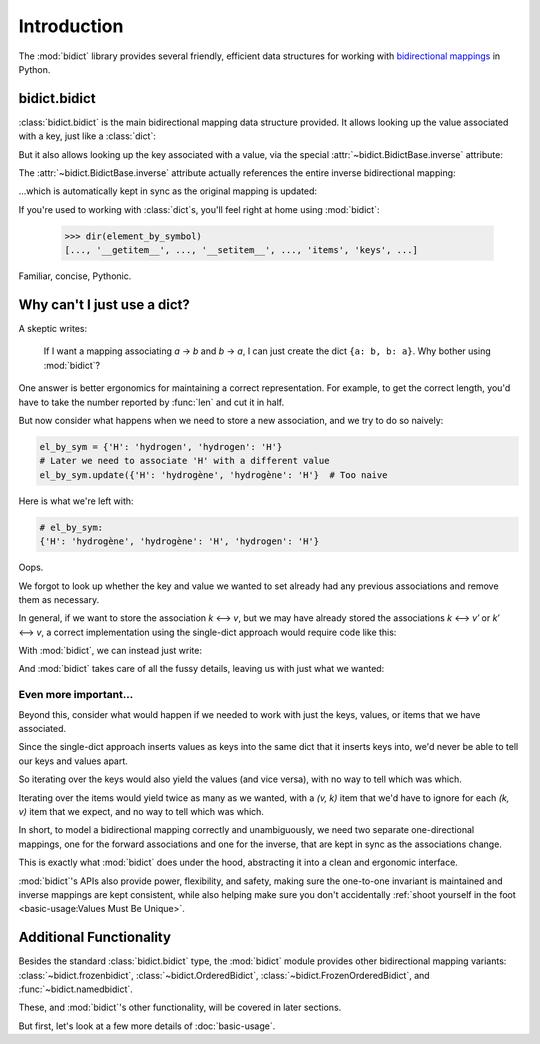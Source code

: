 Introduction
============

The :mod:`bidict` library provides
several friendly, efficient data structures
for working with
`bidirectional mappings <https://en.wikipedia.org/wiki/Bidirectional_map>`__
in Python.

bidict.bidict
-------------

:class:`bidict.bidict`
is the main bidirectional mapping data structure provided.
It allows looking up the value associated with a key,
just like a :class:`dict`:

.. doctest::

   >>> element_by_symbol = bidict({'H': 'hydrogen'})
   >>> element_by_symbol['H']
   'hydrogen'

But it also allows looking up the key associated with a value,
via the special :attr:`~bidict.BidictBase.inverse` attribute:

.. doctest::

   >>> element_by_symbol.inverse['hydrogen']
   'H'

The :attr:`~bidict.BidictBase.inverse` attribute actually
references the entire inverse bidirectional mapping:

.. doctest::

   >>> element_by_symbol
   bidict({'H': 'hydrogen'})
   >>> element_by_symbol.inverse
   bidict({'hydrogen': 'H'})

...which is automatically kept in sync
as the original mapping is updated:

.. doctest::

   >>> element_by_symbol['H'] = 'hydrogène'
   >>> element_by_symbol.inverse
   bidict({'hydrogène': 'H'})

If you're used to working with :class:`dict`\s,
you'll feel right at home using :mod:`bidict`:

   >>> dir(element_by_symbol)
   [..., '__getitem__', ..., '__setitem__', ..., 'items', 'keys', ...]

Familiar, concise, Pythonic.


Why can't I just use a dict?
----------------------------

A skeptic writes:

    If I want a mapping associating *a* → *b* and *b* → *a*,
    I can just create the dict ``{a: b, b: a}``.
    Why bother using :mod:`bidict`?

One answer is better ergonomics
for maintaining a correct representation.
For example, to get the correct length,
you'd have to take the number reported by :func:`len`
and cut it in half.

But now consider what happens when we need
to store a new association,
and we try to do so naively:

.. code-block:: python

   el_by_sym = {'H': 'hydrogen', 'hydrogen': 'H'}
   # Later we need to associate 'H' with a different value
   el_by_sym.update({'H': 'hydrogène', 'hydrogène': 'H'}  # Too naive

Here is what we're left with:

.. code-block:: python

   # el_by_sym:
   {'H': 'hydrogène', 'hydrogène': 'H', 'hydrogen': 'H'}

Oops.

We forgot to look up whether
the key and value we wanted to set
already had any previous associations
and remove them as necessary.

In general, if we want to store the association *k* ⟷ *v*,
but we may have already stored the associations *k* ⟷ *v′* or *k′* ⟷ *v*,
a correct implementation using the single-dict approach
would require code like this:

.. doctest::

   >>> d = {'H': 'hydrogen', 'hydrogen': 'H'}

   >>> def update(d, key, val):
   ...     oldval = d.pop(key, object())
   ...     d.pop(oldval, None)
   ...     oldkey = d.pop(val, object())
   ...     d.pop(oldkey, None)
   ...     d.update({key: val, val: key})

   >>> update(d, 'H', 'hydrogène')
   >>> d == {'H': 'hydrogène', 'hydrogène': 'H'}
   True


With :mod:`bidict`, we can instead just write:

.. doctest::

   >>> b = bidict({'H': 'hydrogen'})
   >>> b['H'] = 'hydrogène'

And :mod:`bidict` takes care of all the fussy details,
leaving us with just what we wanted:

.. doctest::

   >>> b
   bidict({'H': 'hydrogène'})

   >>> b.inverse
   bidict({'hydrogène': 'H'})


Even more important...
++++++++++++++++++++++

Beyond this,
consider what would happen if we needed to work with
just the keys, values, or items that we have associated.

Since the single-dict approach
inserts values as keys into the same dict that it inserts keys into,
we'd never be able to tell our keys and values apart.

So iterating over the keys would also yield the values
(and vice versa),
with no way to tell which was which.

Iterating over the items
would yield twice as many as we wanted,
with a *(v, k)* item that we'd have to ignore
for each *(k, v)* item that we expect,
and no way to tell which was which.

.. doctest::

   >>> # Compare the single-dict approach:
   >>> set(d.keys()) == {'H', 'hydrogène'}  # .keys() also gives values
   True
   >>> set(d.values()) == {'H', 'hydrogène'}  # .values() also gives keys
   True

   >>> # ...to using a bidict:
   >>> b.keys() == {'H'}  # just the keys
   True
   >>> b.values() == {'hydrogène'}  # just the values
   True

In short,
to model a bidirectional mapping correctly and unambiguously,
we need two separate one-directional mappings,
one for the forward associations and one for the inverse,
that are kept in sync as the associations change.

This is exactly what :mod:`bidict` does under the hood,
abstracting it into a clean and ergonomic interface.

:mod:`bidict`'s APIs also provide power, flexibility, and safety,
making sure the one-to-one invariant is maintained
and inverse mappings are kept consistent,
while also helping make sure you don't accidentally
:ref:`shoot yourself in the foot <basic-usage:Values Must Be Unique>`.


Additional Functionality
------------------------

Besides the standard :class:`bidict.bidict` type,
the :mod:`bidict` module provides other bidirectional mapping variants:
:class:`~bidict.frozenbidict`,
:class:`~bidict.OrderedBidict`,
:class:`~bidict.FrozenOrderedBidict`, and
:func:`~bidict.namedbidict`.

These, and :mod:`bidict`'s other functionality,
will be covered in later sections.

But first, let's look at a few more details of :doc:`basic-usage`.
